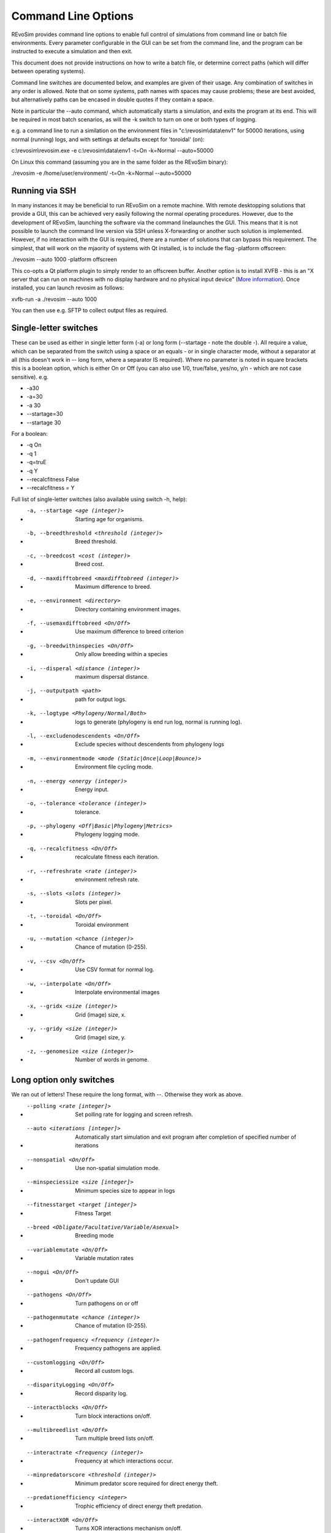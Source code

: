 .. _commandline:

Command Line Options
====================

REvoSim provides command line options to enable full control of simulations from command line or batch file environments. Every parameter configurable in the GUI can be set from the command line, and the program can be instructed to execute a simulation and then exit.

This document does not provide instructions on how to write a batch file, or determine correct paths (which will differ between operating systems).

Command line switches are documented below, and examples are given of their usage. Any combination of switches in any order is allowed. Note that on some systems, path names with spaces may cause problems; these are best avoided, but alternatively paths can be encased in double quotes if they contain a space.

Note in particular the --auto command, which automatically starts a simulation, and exits the program at its end. This will be required in most batch scenarios, as will the -k switch to turn on one or both types of logging.

e.g. a command line to run a similation on the environment files in "c:\\revosim\\data\\env1" for 50000 iterations, using normal (running) logs, and with settings at defaults except for 'toroidal' (on):

c:\\revosim\\revosim.exe -e c:\\revosim\\data\\env1 -t=On -k=Normal --auto=50000

On Linux this command (assuming you are in the same folder as the REvoSim binary):

./revosim -e /home/user/environment/ -t=On -k=Normal --auto=50000

Running via SSH
---------------

In many instances it may be beneficial to run REvoSim on a remote machine. With remote desktopping solutions that provide a GUI, this can be achieved very easily following the normal operating procedures. However, due to the development of REvoSim, launching the software via the command linelaunches the GUI. This means that it is not possible to launch the command line version via SSH unless X-forwarding or another such solution is implemented. However, if no interaction with the GUI is required, there are a number of solutions that can bypass this requirement. The simplest, that will work on the mjaority of systems with Qt installed, is to include the flag -platform offscreen:

./revosim --auto 1000 -platform offscreen

This co-opts a Qt platform plugin to simply render to an offscreen buffer. Another option is to install XVFB - this is an "X server that can run on machines with no display hardware and no physical input device" (`More information <https://www.x.org/releases/X11R7.6/doc/man/man1/Xvfb.1.xhtml>`_). Once installed, you can launch revosim as follows:

xvfb-run -a  ./revosim --auto 1000 

You can then use e.g. SFTP to collect output files as required. 

Single-letter switches
----------------------
These can be used as either in single letter form (-a) or long form (\--startage - note the double -). All require a value, which can be separated from the switch using a space or an equals - or in single character mode, without a separator at all (this doesn't work in -- long form, where a separator IS required). Where no parameter is noted in square brackets this is a boolean option, which is either On or Off (you can also use 1/0, true/false, yes/no, y/n - which are not case sensitive). e.g.

- -a30
- -a=30
- -a 30
- \--startage=30
- \--startage 30

For a boolean:

- -q On
- -q 1
- -q=truE
- -q Y
- \--recalcfitness False
- \--recalcfitness = Y

Full list of single-letter switches (also available using switch -h, help):

- -a, --startage <age (integer)>                          Starting age for organisms.
- -b, --breedthreshold <threshold (integer)>              Breed threshold.
- -c, --breedcost <cost (integer)>                        Breed cost.
- -d, --maxdifftobreed <maxdifftobreed (integer)>         Maximum difference to breed.
- -e, --environment <directory>                           Directory containing environment images.
- -f, --usemaxdifftobreed <On/Off>                        Use maximum difference to breed criterion
- -g, --breedwithinspecies <On/Off>                       Only allow breeding within a species
- -i, --disperal <distance (integer)>                     maximum dispersal distance.
- -j, --outputpath <path>                                 path for output logs.
- -k, --logtype <Phylogeny/Normal/Both>                   logs to generate (phylogeny is end run log, normal is running log).
- -l, --excludenodescendents <On/Off>                     Exclude species without descendents from phylogeny logs
- -m, --environmentmode <mode (Static|Once|Loop|Bounce)>  Environment file cycling mode.
- -n, --energy <energy (integer)>                         Energy input.
- -o, --tolerance <tolerance (integer)>                   tolerance.
- -p, --phylogeny <Off|Basic|Phylogeny|Metrics>           Phylogeny logging mode.
- -q, --recalcfitness <On/Off>                            recalculate fitness each iteration.
- -r, --refreshrate <rate (integer)>                      environment refresh rate.
- -s, --slots <slots (integer)>                           Slots per pixel.
- -t, --toroidal <On/Off>                                 Toroidal environment
- -u, --mutation <chance (integer)>                       Chance of mutation (0-255).
- -v, --csv <On/Off>                                      Use CSV format for normal log.
- -w, --interpolate <On/Off>                              Interpolate environmental images
- -x, --gridx <size (integer)>                            Grid (image) size, x.
- -y, --gridy <size (integer)>                            Grid (image) size, y.
- -z, --genomesize <size (integer)>                       Number of words in genome.
  
Long option only switches
-------------------------
We ran out of letters! These require the long format, with \--. Otherwise they work as above.

- --polling <rate [integer]>                              Set polling rate for logging and screen refresh.
- --auto <iterations [integer]>                           Automatically start simulation and exit program after completion of specified number of iterations
- --nonspatial <On/Off>                                   Use non-spatial simulation mode.
- --minspeciessize <size [integer]>                       Minimum species size to appear in logs
- --fitnesstarget <target [integer]>                      Fitness Target
- --breed <Obligate/Facultative/Variable/Asexual>         Breeding mode
- --variablemutate <On/Off>                               Variable mutation rates
- --nogui <On/Off>                                        Don't update GUI
- --pathogens <On/Off>                                    Turn pathogens on or off
- --pathogenmutate <chance (integer)>                     Chance of mutation (0-255).
- --pathogenfrequency <frequency (integer)>               Frequency pathogens are applied.
- --customlogging <On/Off>                                Record all custom logs.
- --disparityLogging <On/Off>                             Record disparity log.
- --interactblocks <On/Off>                               Turn block interactions on/off.
- --multibreedlist <On/Off>                               Turn multiple breed lists on/off.
- --interactrate <frequency (integer)>                    Frequency at which interactions occur.
- --minpredatorscore <threshold (integer)>                Minimum predator score required for direct energy theft.
- --predationefficiency <integer>                         Trophic efficiency of direct energy theft predation.
- --interactXOR <On/Off>                                  Turns XOR interactions mechanism on/off.
- --log, --logFile <file>                                 XML File containing the log outputs.
- --v2log <On/Off>                                        Initiates v2.0.0 logging style.
- --interactfitness <On/Off>                              Interactions modify fitness.
- --interactenergy <On/Off>                               Interactions modify energy.
- --li_population <On/Off>                                Log images for population
- --li_fitness <On/Off>                                   Log images for mean fitness
- --li_sys_visualisation <On/Off>                         Log images for visualisation system 1
- --li_sys_visualisation2 <On/Off>                        Log images for visualisation system 2
- --li_species <On/Off>                                   Log images for species
- --li_settles <On/Off>                                   Log images for settles
- --li_fails <On/Off>                                     Log images for breed/settle fails
- --li_environment <On/Off>                               Log images for environenment
- --sys_fitness <Word string>                             Fitness system
- --sys_breed <Word string>                               Breed system
- --sys_mutate <Word string>                              Mutate system
- --sys_var_mutate <Word string>                          Variable mutate system
- --sys_var_breed <Word string>                           Variable breed system
- --sys_pathogens <Word string>                           Pathogens system
- --sys_species_ID <Word string>                          Species ID system
- --sys_interactions <Word string>                        Interactions system
- --sys_visualisation <Word string>                       Visualisation system
- --sys_visualisation2 <Word string>                      visualisation2 system
- --settings <file>                                       Load a REvoSim settings file.
- --L1_variable <Energy/No_selection/Mutation_rate>       Variable to be linked (required).
- --L1_imageSequence <directory>                          Directory containing linkage mask images (required).
- --L1_mode <mode (Static|Once|Loop|Bounce)>              Image file cycling mode (defaults to static).
- --L1_interpolate <On/Off>                               Image interpolation (defaults to true).
- --L1_change_rate <rate (integer)>                       Image refresh rate (defaults to 100).
- --L2_variable <Energy/No_selection/Mutation_rate>       Second variable to be linked (required).
- --L2_imageSequence <directory>                          Directory containing second linkage mask images (required).
- --L2_mode <mode (Static|Once|Loop|Bounce)>              Image file cycling mode (defaults to static).
- --L2_interpolate <On/Off>                               Image interpolation (defaults to true).
- --L2_change_rate <rate (integer)>                       Image refresh rate